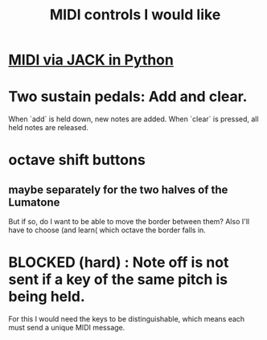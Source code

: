 :PROPERTIES:
:ID:       fefc7396-0f9d-4c02-b298-c0111dc175ab
:END:
#+title: MIDI controls I would like
* [[id:fe42e9f1-0611-445b-8891-d3a7d603b921][MIDI via JACK in Python]]
* Two sustain pedals: Add and clear.
  When `add` is held down, new notes are added.
  When `clear` is pressed, all held notes are released.
* octave shift buttons
** maybe separately for the two halves of the Lumatone
   But if so, do I want to be able to move the border between them?
   Also I'll have to choose (and learn( which octave the border falls in.
* BLOCKED (hard) : Note off is not sent if a key of the same pitch is being held.
  For this I would need the keys to be distinguishable,
  which means each must send a unique MIDI message.
